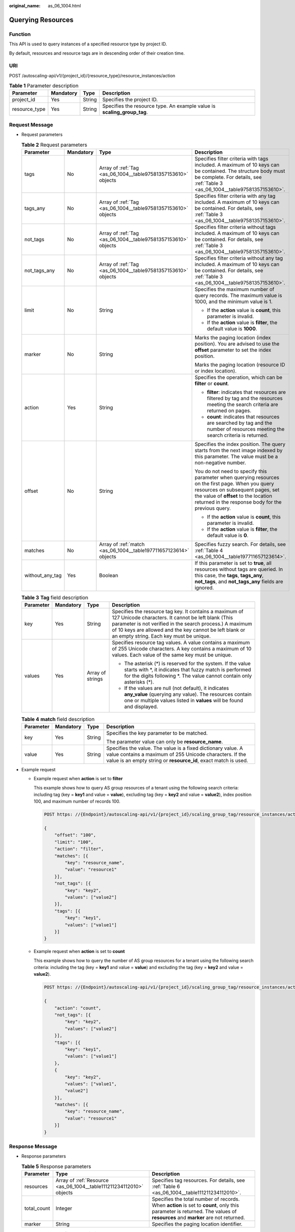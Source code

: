:original_name: as_06_1004.html

.. _as_06_1004:

Querying Resources
==================

Function
--------

This API is used to query instances of a specified resource type by project ID.

By default, resources and resource tags are in descending order of their creation time.

URI
---

POST /autoscaling-api/v1/{project_id}/{resource_type}/resource_instances/action

.. table:: **Table 1** Parameter description

   +---------------+-----------+--------+-------------------------------------------------------------------------+
   | Parameter     | Mandatory | Type   | Description                                                             |
   +===============+===========+========+=========================================================================+
   | project_id    | Yes       | String | Specifies the project ID.                                               |
   +---------------+-----------+--------+-------------------------------------------------------------------------+
   | resource_type | Yes       | String | Specifies the resource type. An example value is **scaling_group_tag**. |
   +---------------+-----------+--------+-------------------------------------------------------------------------+

Request Message
---------------

-  Request parameters

   .. table:: **Table 2** Request parameters

      +-----------------+-----------------+------------------------------------------------------------------+--------------------------------------------------------------------------------------------------------------------------------------------------------------------------------------------------------------------------------------+
      | Parameter       | Mandatory       | Type                                                             | Description                                                                                                                                                                                                                          |
      +=================+=================+==================================================================+======================================================================================================================================================================================================================================+
      | tags            | No              | Array of :ref:`Tag <as_06_1004__table97581357153610>` objects    | Specifies filter criteria with tags included. A maximum of 10 keys can be contained. The structure body must be complete. For details, see :ref:`Table 3 <as_06_1004__table97581357153610>`.                                         |
      +-----------------+-----------------+------------------------------------------------------------------+--------------------------------------------------------------------------------------------------------------------------------------------------------------------------------------------------------------------------------------+
      | tags_any        | No              | Array of :ref:`Tag <as_06_1004__table97581357153610>` objects    | Specifies filter criteria with any tag included. A maximum of 10 keys can be contained. For details, see :ref:`Table 3 <as_06_1004__table97581357153610>`.                                                                           |
      +-----------------+-----------------+------------------------------------------------------------------+--------------------------------------------------------------------------------------------------------------------------------------------------------------------------------------------------------------------------------------+
      | not_tags        | No              | Array of :ref:`Tag <as_06_1004__table97581357153610>` objects    | Specifies filter criteria without tags included. A maximum of 10 keys can be contained. For details, see :ref:`Table 3 <as_06_1004__table97581357153610>`.                                                                           |
      +-----------------+-----------------+------------------------------------------------------------------+--------------------------------------------------------------------------------------------------------------------------------------------------------------------------------------------------------------------------------------+
      | not_tags_any    | No              | Array of :ref:`Tag <as_06_1004__table97581357153610>` objects    | Specifies filter criteria without any tag included. A maximum of 10 keys can be contained. For details, see :ref:`Table 3 <as_06_1004__table97581357153610>`.                                                                        |
      +-----------------+-----------------+------------------------------------------------------------------+--------------------------------------------------------------------------------------------------------------------------------------------------------------------------------------------------------------------------------------+
      | limit           | No              | String                                                           | Specifies the maximum number of query records. The maximum value is 1000, and the minimum value is 1.                                                                                                                                |
      |                 |                 |                                                                  |                                                                                                                                                                                                                                      |
      |                 |                 |                                                                  | -  If the **action** value is **count**, this parameter is invalid.                                                                                                                                                                  |
      |                 |                 |                                                                  | -  If the **action** value is **filter**, the default value is **1000**.                                                                                                                                                             |
      +-----------------+-----------------+------------------------------------------------------------------+--------------------------------------------------------------------------------------------------------------------------------------------------------------------------------------------------------------------------------------+
      | marker          | No              | String                                                           | Marks the paging location (index position). You are advised to use the **offset** parameter to set the index position.                                                                                                               |
      |                 |                 |                                                                  |                                                                                                                                                                                                                                      |
      |                 |                 |                                                                  | Marks the paging location (resource ID or index location).                                                                                                                                                                           |
      +-----------------+-----------------+------------------------------------------------------------------+--------------------------------------------------------------------------------------------------------------------------------------------------------------------------------------------------------------------------------------+
      | action          | Yes             | String                                                           | Specifies the operation, which can be **filter** or **count**.                                                                                                                                                                       |
      |                 |                 |                                                                  |                                                                                                                                                                                                                                      |
      |                 |                 |                                                                  | -  **filter**: indicates that resources are filtered by tag and the resources meeting the search criteria are returned on pages.                                                                                                     |
      |                 |                 |                                                                  | -  **count**: indicates that resources are searched by tag and the number of resources meeting the search criteria is returned.                                                                                                      |
      +-----------------+-----------------+------------------------------------------------------------------+--------------------------------------------------------------------------------------------------------------------------------------------------------------------------------------------------------------------------------------+
      | offset          | No              | String                                                           | Specifies the index position. The query starts from the next image indexed by this parameter. The value must be a non-negative number.                                                                                               |
      |                 |                 |                                                                  |                                                                                                                                                                                                                                      |
      |                 |                 |                                                                  | You do not need to specify this parameter when querying resources on the first page. When you query resources on subsequent pages, set the value of **offset** to the location returned in the response body for the previous query. |
      |                 |                 |                                                                  |                                                                                                                                                                                                                                      |
      |                 |                 |                                                                  | -  If the **action** value is **count**, this parameter is invalid.                                                                                                                                                                  |
      |                 |                 |                                                                  | -  If the **action** value is **filter**, the default value is **0**.                                                                                                                                                                |
      +-----------------+-----------------+------------------------------------------------------------------+--------------------------------------------------------------------------------------------------------------------------------------------------------------------------------------------------------------------------------------+
      | matches         | No              | Array of :ref:`match <as_06_1004__table197711657123614>` objects | Specifies fuzzy search. For details, see :ref:`Table 4 <as_06_1004__table197711657123614>`.                                                                                                                                          |
      +-----------------+-----------------+------------------------------------------------------------------+--------------------------------------------------------------------------------------------------------------------------------------------------------------------------------------------------------------------------------------+
      | without_any_tag | Yes             | Boolean                                                          | If this parameter is set to **true**, all resources without tags are queried. In this case, the **tags**, **tags_any**, **not_tags**, and **not_tags_any** fields are ignored.                                                       |
      +-----------------+-----------------+------------------------------------------------------------------+--------------------------------------------------------------------------------------------------------------------------------------------------------------------------------------------------------------------------------------+

   .. _as_06_1004__table97581357153610:

   .. table:: **Table 3** **Tag** field description

      +-----------------+-----------------+------------------+---------------------------------------------------------------------------------------------------------------------------------------------------------------------------------------------------------------------------------------------------------------------------------+
      | Parameter       | Mandatory       | Type             | Description                                                                                                                                                                                                                                                                     |
      +=================+=================+==================+=================================================================================================================================================================================================================================================================================+
      | key             | Yes             | String           | Specifies the resource tag key. It contains a maximum of 127 Unicode characters. It cannot be left blank (This parameter is not verified in the search process.) A maximum of 10 keys are allowed and the key cannot be left blank or an empty string. Each key must be unique. |
      +-----------------+-----------------+------------------+---------------------------------------------------------------------------------------------------------------------------------------------------------------------------------------------------------------------------------------------------------------------------------+
      | values          | Yes             | Array of strings | Specifies resource tag values. A value contains a maximum of 255 Unicode characters. A key contains a maximum of 10 values. Each value of the same key must be unique.                                                                                                          |
      |                 |                 |                  |                                                                                                                                                                                                                                                                                 |
      |                 |                 |                  | -  The asterisk (*) is reserved for the system. If the value starts with \*, it indicates that fuzzy match is performed for the digits following \*. The value cannot contain only asterisks (*).                                                                               |
      |                 |                 |                  | -  If the values are null (not default), it indicates **any_value** (querying any value). The resources contain one or multiple values listed in **values** will be found and displayed.                                                                                        |
      +-----------------+-----------------+------------------+---------------------------------------------------------------------------------------------------------------------------------------------------------------------------------------------------------------------------------------------------------------------------------+

   .. _as_06_1004__table197711657123614:

   .. table:: **Table 4** **match** field description

      +-----------------+-----------------+-----------------+--------------------------------------------------------------------------------------------------------------------------------------------------------------------------------------------+
      | Parameter       | Mandatory       | Type            | Description                                                                                                                                                                                |
      +=================+=================+=================+============================================================================================================================================================================================+
      | key             | Yes             | String          | Specifies the key parameter to be matched.                                                                                                                                                 |
      |                 |                 |                 |                                                                                                                                                                                            |
      |                 |                 |                 | The parameter value can only be **resource_name**.                                                                                                                                         |
      +-----------------+-----------------+-----------------+--------------------------------------------------------------------------------------------------------------------------------------------------------------------------------------------+
      | value           | Yes             | String          | Specifies the value. The value is a fixed dictionary value. A value contains a maximum of 255 Unicode characters. If the value is an empty string or **resource_id**, exact match is used. |
      +-----------------+-----------------+-----------------+--------------------------------------------------------------------------------------------------------------------------------------------------------------------------------------------+

-  Example request

   -  Example request when **action** is set to **filter**

      This example shows how to query AS group resources of a tenant using the following search criteria: including tag (key = **key1** and value = **value**), excluding tag (key = **key2** and value = **value2**), index position 100, and maximum number of records 100.

      .. code-block:: text

         POST https: //{Endpoint}/autoscaling-api/v1/{project_id}/scaling_group_tag/resource_instances/action

         {
             "offset": "100",
             "limit": "100",
             "action": "filter",
             "matches": [{
                 "key": "resource_name",
                 "value": "resource1"
             }],
             "not_tags": [{
                 "key": "key2",
                 "values": ["value2"]
             }],
             "tags": [{
                 "key": "key1",
                 "values": ["value1"]
             }]
         }

   -  Example request when **action** is set to **count**

      This example shows how to query the number of AS group resources for a tenant using the following search criteria: including the tag (key = **key1** and value = **value**) and excluding the tag (key = **key2** and value = **value2**).

      .. code-block:: text

         POST https: //{Endpoint}/autoscaling-api/v1/{project_id}/scaling_group_tag/resource_instances/action

         {
             "action": "count",
             "not_tags": [{
                 "key": "key2",
                 "values": ["value2"]
             }],
             "tags": [{
                 "key": "key1",
                 "values": ["value1"]
             },
             {
                 "key": "key2",
                 "values": ["value1",
                 "value2"]
             }],
             "matches": [{
                 "key": "resource_name",
                 "value": "resource1"
             }]
         }

Response Message
----------------

-  Response parameters

   .. table:: **Table 5** Response parameters

      +-------------+---------------------------------------------------------------------+---------------------------------------------------------------------------------------------------------------------------------------------------------------------------+
      | Parameter   | Type                                                                | Description                                                                                                                                                               |
      +=============+=====================================================================+===========================================================================================================================================================================+
      | resources   | Array of :ref:`Resource <as_06_1004__table111211234112010>` objects | Specifies tag resources. For details, see :ref:`Table 6 <as_06_1004__table111211234112010>`.                                                                              |
      +-------------+---------------------------------------------------------------------+---------------------------------------------------------------------------------------------------------------------------------------------------------------------------+
      | total_count | Integer                                                             | Specifies the total number of records. When **action** is set to **count**, only this parameter is returned. The values of **resources** and **marker** are not returned. |
      +-------------+---------------------------------------------------------------------+---------------------------------------------------------------------------------------------------------------------------------------------------------------------------+
      | marker      | String                                                              | Specifies the paging location identifier.                                                                                                                                 |
      +-------------+---------------------------------------------------------------------+---------------------------------------------------------------------------------------------------------------------------------------------------------------------------+

   .. _as_06_1004__table111211234112010:

   .. table:: **Table 6** **Resource** field description

      +-----------------+------------------------------------------------------------------------+---------------------------------------------------------------------------------------------------------------------------------------------------------+
      | Parameter       | Type                                                                   | Description                                                                                                                                             |
      +=================+========================================================================+=========================================================================================================================================================+
      | resource_id     | String                                                                 | Specifies the resource ID.                                                                                                                              |
      +-----------------+------------------------------------------------------------------------+---------------------------------------------------------------------------------------------------------------------------------------------------------+
      | resource_detail | String                                                                 | Specifies the resource details.                                                                                                                         |
      +-----------------+------------------------------------------------------------------------+---------------------------------------------------------------------------------------------------------------------------------------------------------+
      | tags            | Array of :ref:`ResourceTag <as_06_1004__table191301634112010>` objects | Specifies tags. If there is no tag, **tags** is taken as an empty array by default. For details, see :ref:`Table 7 <as_06_1004__table191301634112010>`. |
      +-----------------+------------------------------------------------------------------------+---------------------------------------------------------------------------------------------------------------------------------------------------------+
      | resource_name   | String                                                                 | Specifies the resource name. If there is no resource, this parameter is an empty string by default.                                                     |
      +-----------------+------------------------------------------------------------------------+---------------------------------------------------------------------------------------------------------------------------------------------------------+

   .. _as_06_1004__table191301634112010:

   .. table:: **Table 7** **ResourceTag** field description

      +-----------+--------+-----------------------------------------------------------------------------------+
      | Parameter | Type   | Description                                                                       |
      +===========+========+===================================================================================+
      | key       | String | Specifies the resource tag key. It contains a maximum of 36 Unicode characters.   |
      +-----------+--------+-----------------------------------------------------------------------------------+
      | value     | String | Specifies the resource tag value. It contains a maximum of 36 Unicode characters. |
      +-----------+--------+-----------------------------------------------------------------------------------+

-  Example response

   -  Example response when **action** is set to **filter**

      .. code-block::

         {
             "resources": [{
                 "resource_id": "64af4b6f-ec51-4436-8004-7a8f30080c87",
                 "resource_detail": "SCALING_GROUP_TAG",
                 "tags": [{
                     "key": "key1","value": "value1"
                 }],
                 "resource_name": "as_scaling_group_1"
             },
             {
                 "resource_id": "7122ef51-604b-40e7-b9b2-1de4cd78dc60",
                 "resource_detail": "SCALING_GROUP_TAG",
                 "tags": [{
                     "key": "key1","value": "value1"
                 }],
                 "resource_name": "as_scaling_group_2"
             },
             "marker": "2",
             "total_count": 2
         }

   -  Example response when **action** is set to **count**

      .. code-block::

         {
                "total_count": 1000
         }

Returned Values
---------------

-  Normal

   200

-  Abnormal

   +-----------------------------------+--------------------------------------------------------------------------------------------+
   | Returned Values                   | Description                                                                                |
   +===================================+============================================================================================+
   | 400 Bad Request                   | The server failed to process the request.                                                  |
   +-----------------------------------+--------------------------------------------------------------------------------------------+
   | 401 Unauthorized                  | You must enter the username and password to access the requested page.                     |
   +-----------------------------------+--------------------------------------------------------------------------------------------+
   | 403 Forbidden                     | You are forbidden to access the requested page.                                            |
   +-----------------------------------+--------------------------------------------------------------------------------------------+
   | 404 Not Found                     | The server could not find the requested page.                                              |
   +-----------------------------------+--------------------------------------------------------------------------------------------+
   | 405 Method Not Allowed            | You are not allowed to use the method specified in the request.                            |
   +-----------------------------------+--------------------------------------------------------------------------------------------+
   | 406 Not Acceptable                | The response generated by the server could not be accepted by the client.                  |
   +-----------------------------------+--------------------------------------------------------------------------------------------+
   | 407 Proxy Authentication Required | You must use the proxy server for authentication so that the request can be processed.     |
   +-----------------------------------+--------------------------------------------------------------------------------------------+
   | 408 Request Timeout               | The request timed out.                                                                     |
   +-----------------------------------+--------------------------------------------------------------------------------------------+
   | 409 Conflict                      | The request could not be processed due to a conflict.                                      |
   +-----------------------------------+--------------------------------------------------------------------------------------------+
   | 500 Internal Server Error         | Failed to complete the request because of an internal service error.                       |
   +-----------------------------------+--------------------------------------------------------------------------------------------+
   | 501 Not Implemented               | Failed to complete the request because the server does not support the requested function. |
   +-----------------------------------+--------------------------------------------------------------------------------------------+
   | 502 Bad Gateway                   | Failed to complete the request because the request is invalid.                             |
   +-----------------------------------+--------------------------------------------------------------------------------------------+
   | 503 Service Unavailable           | Failed to complete the request because the system is unavailable.                          |
   +-----------------------------------+--------------------------------------------------------------------------------------------+
   | 504 Gateway Timeout               | A gateway timeout error occurred.                                                          |
   +-----------------------------------+--------------------------------------------------------------------------------------------+

Error Codes
-----------

See :ref:`Error Codes <as_07_0102>`.

